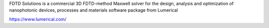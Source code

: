 

FDTD Solutions  is a commercial 3D FDTD-method Maxwell solver for the design, analysis and optimization of nanophotonic devices, processes and materials software package from Lumerical

https://www.lumerical.com/


